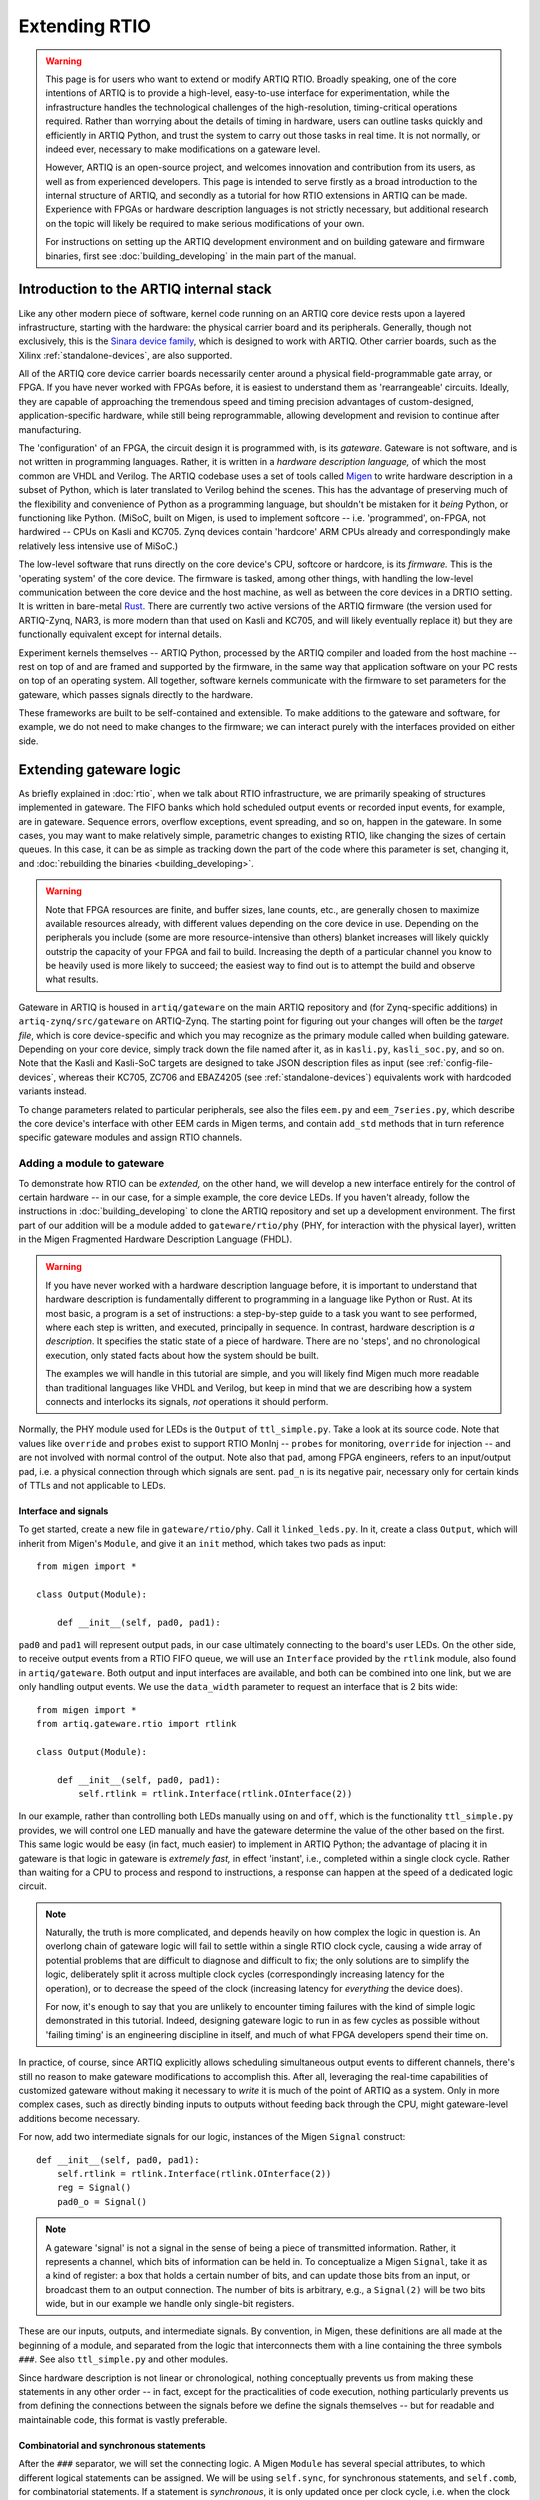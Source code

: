 Extending RTIO
==============

.. warning::

    This page is for users who want to extend or modify ARTIQ RTIO. Broadly speaking, one of the core intentions of ARTIQ is to provide a high-level, easy-to-use interface for experimentation, while the infrastructure handles the technological challenges of the high-resolution, timing-critical operations required. Rather than worrying about the details of timing in hardware, users can outline tasks quickly and efficiently in ARTIQ Python, and trust the system to carry out those tasks in real time. It is not normally, or indeed ever, necessary to make modifications on a gateware level.

    However, ARTIQ is an open-source project, and welcomes innovation and contribution from its users, as well as from experienced developers. This page is intended to serve firstly as a broad introduction to the internal structure of ARTIQ, and secondly as a tutorial for how RTIO extensions in ARTIQ can be made. Experience with FPGAs or hardware description languages is not strictly necessary, but additional research on the topic will likely be required to make serious modifications of your own.

    For instructions on setting up the ARTIQ development environment and on building gateware and firmware binaries, first see :doc:`building_developing` in the main part of the manual.

Introduction to the ARTIQ internal stack
----------------------------------------

.. tikz::
   :align: center
   :libs: arrows.meta
   :xscale: 70

    \definecolor{primary}{HTML}{0d3547} % ARTIQ blue

    \pgfdeclarelayer{bg}    % declare background layer
    \pgfsetlayers{bg,main}  % set layer order

    \node[draw, dotted, thick] (frontend) at (0, 6) {Host machine: Compiler, master, GUI...};

    \node[draw=primary, fill=white] (software) at (0, 5) {Software: \it{Kernel code}};
    \node[draw=blue, fill=white, thick] (firmware) at (0, 4) {Firmware: \it{ARTIQ runtime}};
    \node[draw=blue, fill=white, thick] (gateware) at (0, 3) {Gateware: \it{Migen and Misoc}};
    \node[draw=primary, fill=white] (hardware) at (0, 2) {Hardware: \it{Sinara ecosystem}};

    \begin{pgfonlayer}{bg}
        \draw[primary, -Stealth, dotted, thick] (frontend.south) to [out=180, in=180] (firmware.west);
        \draw[primary, -Stealth, dotted, thick] (frontend) to (software);
    \end{pgfonlayer}
    \draw[primary, -Stealth] (firmware) to (software);
    \draw[primary, -Stealth] (gateware) to (firmware);
    \draw[primary, -Stealth] (hardware) to (gateware);

Like any other modern piece of software, kernel code running on an ARTIQ core device rests upon a layered infrastructure, starting with the hardware: the physical carrier board and its peripherals. Generally, though not exclusively, this is the `Sinara device family <https://m-labs.hk/experiment-control/sinara-core/>`_, which is designed to work with ARTIQ. Other carrier boards, such as the Xilinx :ref:`standalone-devices`, are also supported.

All of the ARTIQ core device carrier boards necessarily center around a physical field-programmable gate array, or FPGA. If you have never worked with FPGAs before, it is easiest to understand them as 'rearrangeable' circuits. Ideally, they are capable of approaching the tremendous speed and timing precision advantages of custom-designed, application-specific hardware, while still being reprogrammable, allowing development and revision to continue after manufacturing.

The 'configuration' of an FPGA, the circuit design it is programmed with, is its *gateware*. Gateware is not software, and is not written in programming languages. Rather, it is written in a *hardware description language,* of which the most common are VHDL and Verilog. The ARTIQ codebase uses a set of tools called `Migen <https://m-labs.hk/gateware/migen/>`_ to write hardware description in a subset of Python, which is later translated to Verilog behind the scenes. This has the advantage of preserving much of the flexibility and convenience of Python as a programming language, but shouldn't be mistaken for it *being* Python, or functioning like Python. (MiSoC, built on Migen, is used to implement softcore -- i.e. 'programmed', on-FPGA, not hardwired -- CPUs on Kasli and KC705. Zynq devices contain 'hardcore' ARM CPUs already and correspondingly make relatively less intensive use of MiSoC.)

The low-level software that runs directly on the core device's CPU, softcore or hardcore, is its *firmware.* This is the 'operating system' of the core device. The firmware is tasked, among other things, with handling the low-level communication between the core device and the host machine, as well as between the core devices in a DRTIO setting. It is written in bare-metal `Rust <https://www.rust-lang.org/>`__. There are currently two active versions of the ARTIQ firmware (the version used for ARTIQ-Zynq, NAR3, is more modern than that used on Kasli and KC705, and will likely eventually replace it) but they are functionally equivalent except for internal details.

Experiment kernels themselves -- ARTIQ Python, processed by the ARTIQ compiler and loaded from the host machine -- rest on top of and are framed and supported by the firmware, in the same way that application software on your PC rests on top of an operating system. All together, software kernels communicate with the firmware to set parameters for the gateware, which passes signals directly to the hardware.

These frameworks are built to be self-contained and extensible. To make additions to the gateware and software, for example, we do not need to make changes to the firmware; we can interact purely with the interfaces provided on either side.

.. _extending-gateware-logic:

Extending gateware logic
------------------------

As briefly explained in :doc:`rtio`, when we talk about RTIO infrastructure, we are primarily speaking of structures implemented in gateware. The FIFO banks which hold scheduled output events or recorded input events, for example, are in gateware. Sequence errors, overflow exceptions, event spreading, and so on, happen in the gateware. In some cases, you may want to make relatively simple, parametric changes to existing RTIO, like changing the sizes of certain queues. In this case, it can be as simple as tracking down the part of the code where this parameter is set, changing it, and :doc:`rebuilding the binaries <building_developing>`.

.. warning::
    Note that FPGA resources are finite, and buffer sizes, lane counts, etc., are generally chosen to maximize available resources already, with different values depending on the core device in use. Depending on the peripherals you include (some are more resource-intensive than others) blanket increases will likely quickly outstrip the capacity of your FPGA and fail to build. Increasing the depth of a particular channel you know to be heavily used is more likely to succeed; the easiest way to find out is to attempt the build and observe what results.

Gateware in ARTIQ is housed in ``artiq/gateware`` on the main ARTIQ repository and (for Zynq-specific additions) in ``artiq-zynq/src/gateware`` on ARTIQ-Zynq. The starting point for figuring out your changes will often be the *target file*, which is core device-specific and which you may recognize as the primary module called when building gateware. Depending on your core device, simply track down the file named after it, as in ``kasli.py``, ``kasli_soc.py``, and so on. Note that the Kasli and Kasli-SoC targets are designed to take JSON description files as input (see :ref:`config-file-devices`, whereas their KC705, ZC706 and EBAZ4205 (see :ref:`standalone-devices`) equivalents work with hardcoded variants instead.

To change parameters related to particular peripherals, see also the files ``eem.py`` and ``eem_7series.py``, which describe the core device's interface with other EEM cards in Migen terms, and contain ``add_std`` methods that in turn reference specific gateware modules and assign RTIO channels.

.. _adding-phy:

Adding a module to gateware
^^^^^^^^^^^^^^^^^^^^^^^^^^^

To demonstrate how RTIO can be *extended,* on the other hand, we will develop a new interface entirely for the control of certain hardware -- in our case, for a simple example, the core device LEDs. If you haven't already, follow the instructions in :doc:`building_developing` to clone the ARTIQ repository and set up a development environment. The first part of our addition will be a module added to ``gateware/rtio/phy`` (PHY, for interaction with the physical layer), written in the Migen Fragmented Hardware Description Language (FHDL).

.. seealso::
    To find reference material for FHDL and the Migen constructs we will use, see the Migen manual, in particular the page `The FHDL domain-specific language <https://m-labs.hk/migen/manual/fhdl.html>`_.

.. warning::
    If you have never worked with a hardware description language before, it is important to understand that hardware description is fundamentally different to programming in a language like Python or Rust. At its most basic, a program is a set of instructions: a step-by-step guide to a task you want to see performed, where each step is written, and executed, principally in sequence. In contrast, hardware description is *a description*. It specifies the static state of a piece of hardware. There are no 'steps', and no chronological execution, only stated facts about how the system should be built.

    The examples we will handle in this tutorial are simple, and you will likely find Migen much more readable than traditional languages like VHDL and Verilog, but keep in mind that we are describing how a system connects and interlocks its signals, *not* operations it should perform.

Normally, the PHY module used for LEDs is the ``Output`` of ``ttl_simple.py``. Take a look at its source code. Note that values like ``override`` and ``probes`` exist to support RTIO MonInj -- ``probes`` for monitoring, ``override`` for injection -- and are not involved with normal control of the output. Note also that ``pad``, among FPGA engineers, refers to an input/output pad, i.e. a physical connection through which signals are sent. ``pad_n`` is its negative pair, necessary only for certain kinds of TTLs and not applicable to LEDs.

Interface and signals
"""""""""""""""""""""

To get started, create a new file in ``gateware/rtio/phy``. Call it ``linked_leds.py``. In it, create a class ``Output``, which will inherit from Migen's ``Module``, and give it an ``init`` method, which takes two pads as input: ::

    from migen import *

    class Output(Module):

        def __init__(self, pad0, pad1):

``pad0`` and ``pad1`` will represent output pads, in our case ultimately connecting to the board's user LEDs. On the other side, to receive output events from a RTIO FIFO queue, we will use an ``Interface`` provided by the ``rtlink`` module, also found in ``artiq/gateware``. Both output and input interfaces are available, and both can be combined into one link, but we are only handling output events. We use the ``data_width`` parameter to request an interface that is 2 bits wide: ::

    from migen import *
    from artiq.gateware.rtio import rtlink

    class Output(Module):

        def __init__(self, pad0, pad1):
            self.rtlink = rtlink.Interface(rtlink.OInterface(2))

In our example, rather than controlling both LEDs manually using ``on`` and ``off``, which is the functionality ``ttl_simple.py`` provides, we will control one LED manually and have the gateware determine the value of the other based on the first. This same logic would be easy (in fact, much easier) to implement in ARTIQ Python; the advantage of placing it in gateware is that logic in gateware is *extremely fast,* in effect 'instant', i.e., completed within a single clock cycle. Rather than waiting for a CPU to process and respond to instructions, a response can happen at the speed of a dedicated logic circuit.

.. note::
    Naturally, the truth is more complicated, and depends heavily on how complex the logic in question is. An overlong chain of gateware logic will fail to settle within a single RTIO clock cycle, causing a wide array of potential problems that are difficult to diagnose and difficult to fix; the only solutions are to simplify the logic, deliberately split it across multiple clock cycles (correspondingly increasing latency for the operation), or to decrease the speed of the clock (increasing latency for *everything* the device does).

    For now, it's enough to say that you are unlikely to encounter timing failures with the kind of simple logic demonstrated in this tutorial. Indeed, designing gateware logic to run in as few cycles as possible without 'failing timing' is an engineering discipline in itself, and much of what FPGA developers spend their time on.

In practice, of course, since ARTIQ explicitly allows scheduling simultaneous output events to different channels, there's still no reason to make gateware modifications to accomplish this. After all, leveraging the real-time capabilities of customized gateware without making it necessary to *write* it is much of the point of ARTIQ as a system. Only in more complex cases, such as directly binding inputs to outputs without feeding back through the CPU, might gateware-level additions become necessary.

For now, add two intermediate signals for our logic, instances of the Migen ``Signal`` construct: ::

    def __init__(self, pad0, pad1):
        self.rtlink = rtlink.Interface(rtlink.OInterface(2))
        reg = Signal()
        pad0_o = Signal()

.. note::
    A gateware 'signal' is not a signal in the sense of being a piece of transmitted information. Rather, it represents a channel, which bits of information can be held in. To conceptualize a Migen ``Signal``, take it as a kind of register: a box that holds a certain number of bits, and can update those bits from an input, or broadcast them to an output connection. The number of bits is arbitrary, e.g., a ``Signal(2)`` will be two bits wide, but in our example we handle only single-bit registers.

These are our inputs, outputs, and intermediate signals. By convention, in Migen, these definitions are all made at the beginning of a module, and separated from the logic that interconnects them with a line containing the three symbols ``###``. See also ``ttl_simple.py`` and other modules.

Since hardware description is not linear or chronological, nothing conceptually prevents us from making these statements in any other order -- in fact, except for the practicalities of code execution, nothing particularly prevents us from defining the connections between the signals before we define the signals themselves -- but for readable and maintainable code, this format is vastly preferable.

Combinatorial and synchronous statements
""""""""""""""""""""""""""""""""""""""""

After the ``###`` separator, we will set the connecting logic. A Migen ``Module`` has several special attributes, to which different logical statements can be assigned. We will be using ``self.sync``, for synchronous statements, and ``self.comb``, for combinatorial statements. If a statement is *synchronous*, it is only updated once per clock cycle, i.e. when the clock ticks. If a statement is *combinatorial*, it is updated whenever one of its inputs change, i.e. 'instantly'.

Add a synchronous block as follows: ::

    self.sync.rio_phy += [
        If(self.rtlink.o.stb,
            pad0_o.eq(self.rtlink.o.data[0] ^ pad0_o),
            reg.eq(self.rtlink.o.data[1])
        )
    ]

In other words, at every tick of the ``rtio_phy`` clock, if the ``rtlink`` strobe signal (which is set to high when the data is valid, i.e., when an output event has just reached the PHY) is high, the ``pad0_o`` and ``reg`` registers are updated according to the input data on ``rtlink``.

.. note::
    Notice that, in a standard synchronous block, it makes no difference how or how many times the inputs to an ``.eq()`` statement change or fluctuate. The output is updated *exactly once* per cycle, at the tick, according to the instantaneous state of the inputs in that moment. In between ticks and during the clock cycle, it remains stable at the last updated level, no matter the state of the inputs. This stability is vital for the broader functioning of synchronous circuits, even though 'waiting for the tick' adds latency to the update.

``reg`` is simply set equal to the incoming bit. ``pad0_o``, on the other hand, flips its old value if the input is ``1``, and keeps it if the input is ``0``. Note that ``^``, which you may know as the Python notation for a bitwise XOR operation, here simply represents a XOR gate. In summary, we can flip the value of ``pad0`` with the first bit of the interface, and set the value of ``reg`` with the other.

Add the combinatorial block as follows: ::

    self.comb += [
        pad0.eq(pad0_o),
        If(reg,
            pad1.eq(pad0_o)
        )
    ]

The output ``pad0`` is continuously connected to the value of the ``pad0_o`` register. The output of ``pad1`` is set equal to that of ``pad0``, but only if the ``reg`` register is high, or ``1``.

The module is now capable of accepting RTIO output events and applying them to the hardware outputs. What we can't yet do is generate these output events in an ARTIQ kernel. To do that, we need to add a core device driver.

.. _adding-core-driver:

Adding a core device driver
^^^^^^^^^^^^^^^^^^^^^^^^^^^

If you have been writing ARTIQ experiments for any length of time, you will already be familiar with the core device drivers. Their reference is kept in this manual on the page :doc:`core_drivers_reference`; their methods are commonly used to manipulate the core device and its close peripherals. Source code for these drivers is kept in the directory ``artiq/coredevice``. Create a new file, again called ``linked_led.py``, in this directory.

The drivers are software, not gateware, and they are written in regular ARTIQ Python. They use methods given in ``coredevice/rtio.py`` to queue input and output events to RTIO channels. We will start with its ``__init__``, the method ``get_rtio_channels`` (which is formulaic, and exists only to be used by :meth:`~artiq.frontend.artiq_rtiomap`), and a output set method ``set_o``: ::

    from artiq.language.core import *
    from artiq.language.types import *
    from artiq.coredevice.rtio import rtio_output

    class LinkedLED:

        def __init__(self, dmgr, channel, core_device="core"):
            self.core = dmgr.get(core_device)
            self.channel = channel
            self.target_o = channel << 8

        @staticmethod
        def get_rtio_channels(channel, **kwargs):
            return [(channel, None)]

        @kernel
        def set_o(self, o):
            rtio_output(self.target_o, o)

.. note::

    ``rtio_output()`` is one of four methods given in ``coredevice/rtio.py``, which provides an interface with lower layers of the system. You can think of it ultimately as representing the other side of the ``Interface`` we requested in our Migen module. Notably, in between the two, events pass through the SED and its FIFO lanes, where they are held until the exact real-time moment the events were scheduled for, as originally described in :doc:`rtio`.

Now we can write the kernel API. In the gateware, bit 0 flips the value of the first pad: ::

        @kernel
        def flip_led(self):
            self.set_o(0b01)

and bit 1 connects the second pad to the first: ::

        @kernel
        def link_up(self):
            self.set_o(0b10)

There's no reason we can't do both at the same time: ::

        @kernel
        def flip_together(self):
            self.set_o(0b11)

Target and device database
^^^^^^^^^^^^^^^^^^^^^^^^^^

Our ``linked_led`` PHY module exists, but in order for it to be generated as part of a set of ARTIQ binaries, we need to add it to one of the target files. Find the target file for your core device, as described above. Each target file is structured differently; track down the part of the file where channels and PHY modules are assigned to the user LEDs. Depending on your core device, there may be two or more LEDs that are available. Look for lines similar to: ::

    for i in (0, 1):
        user_led = self.platform.request("user_led", i)
        phy = ttl_simple.Output(user_led)
        self.submodules += phy
        self.rtio_channels.append(rtio.Channel.from_phy(phy))

Edit the code so that, rather than assigning a separate PHY and channel to each LED, two of the LEDs are grouped together in ``linked_led``. You might use something like: ::

    print("Linked LEDs at:", len(rtio_channels))
    phy = linked_led.Output(self.platform.request("user_led", 0), self.platform.request("user_led", 1))
    self.submodules += phy
    self.rtio_channels.append(rtio.Channel.from_phy(phy))

Save the target file, under a different name if you prefer. Follow the instructions in :doc:`building_developing` to build a set of binaries, being sure to use your edited target file for the gateware, and flash your core device, for simplicity preferably in a standalone configuration without peripherals.

Now, before you can access your new core device driver from a kernel, it must be added to your device database. Find your ``device_db.py``. Delete the entries dedicated to the user LEDs that you have repurposed; if you tried to control those LEDs using the standard TTL interfaces now, the corresponding gateware would be missing anyway. Add an entry with your new driver, as in: ::

    device_db["leds"] = {
        "type": "local",
        "module": "artiq.coredevice.linked_led",
        "class": "LinkedLED",
        "arguments": {"channel": 0x000008}
    }

.. warning::
    Channel numbers are assigned sequentially each time ``rtio_channels.append()`` is called. Since we assigned the channel for our linked LEDs in the same location as the old user LEDs, the correct channel number is likely simply the one previously used in your device database for the first LED. In any other case, however, the ``print()`` statement we added to the target file should tell us the exact canonical channel. Search through the console logs produced when generating the gateware to find the line starting with ``Linked LEDs at:``.

    Depending on how your device database was written, note that the channel numbers for other peripherals, if they are present, *will have changed*, and :meth:`~artiq.frontend.artiq_ddb_template` will not generate their numbers correctly unless it is edited to match the new assignments of the user LEDs. For a more long-term gateware change, ``artiq/frontend/artiq_ddb_template.py`` and ``artiq/coredevice/coredevice_generic.schema`` should be edited accordingly, so that system descriptions and device databases can continue to be parsed and generated correctly. See also :ref:`extending-system-description` below.

Test experiments
^^^^^^^^^^^^^^^^

Now the device ``leds`` can be called from your device database, and its corresponding driver accessed, just as with any other device. Try writing some miniature experiments, for instance ``flip.py``: ::

    from artiq.experiment import *

    class flip(EnvExperiment):
        def build(self):
            self.setattr_device("core")
            self.setattr_device("leds")

        @kernel
        def run(self):
            self.core.reset()
            self.leds.flip_led()

and ``linkup.py``: ::

    from artiq.experiment import *

    class sync(EnvExperiment):
        def build(self):
            self.setattr_device("core")
            self.setattr_device("leds")

        @kernel
        def run(self):
            self.core.reset()
            self.leds.link_up()

Run these and observe the results. Congratulations! You have successfully constructed an extension to the ARTIQ RTIO.

Adding a custom EEM
-------------------

.. note::
    Adding a custom EEM to a Kasli or Kasli-SoC system is not much more difficult than adding new gateware logic for existing hardware, and may in some cases be simpler, if no custom PHY is required. On the other hand, modifying hardware in systems with :ref:`standalone` is a different process, and gateware generation for these boards does not use the files and modules described below. Creating new variants for :ref:`standalone-devices` is not directly addressed in this tutorial. That said, it would begin and end largely in the respective target file, where the variants are defined.

    Non-realtime hardware which does not need to connect directly to the core device or require gateware support should instead be handled through an NDSP, see :doc:`developing_a_ndsp`. This is a more accessible process in general and does not vary based on core device.

Extending gateware support
^^^^^^^^^^^^^^^^^^^^^^^^^^

The first and most important file to look into is ``eem.py``, found in ``artiq/gateware``. This is where the classes for ARTIQ-supported EEM peripherals are defined, and where you can add your own class for a new EEM, following the model of the preexisting classes.

Your custom EEM class should subclass :class:`artiq.gateware.eem._EEM` and provide the two methods ``io()`` and ``add_std()``. The second, ``add_std()``, will be called to add this EEM to a gateware build. The first is called by ``add_extension()`` in :class:`~artiq.gateware.eem._EEM` itself. Your class should look something like: ::

    class CustomEEM(_EEM):
        @staticmethod
        def io(*args, **kwargs iostandard=default_iostandard):
            io = [ ... ] # A sequence of pad assignments
            return io

        @classmethod
        def add_std(cls, target, *args, **kwargs):
            cls.add_extension(target, *args, **kwargs) # calls CustomEEM.io(*args, **kwargs)

            # Request IO pads that were added in CustomEEM.io()
            target.platform.request(...)
            
            # Add submodule for PHY (pass IO pads in arguments)
            phy = ...
            phys.append(phy)
            target.submodules += phy
            
            # Add RTIO channel(s) for PHY
            target.rtio_channels.append(rtio.Channel.from_phy(...))

Note that the pad assignments ``io()`` returns should be in Migen, usually comprised out of Migen ``Subsignal`` and ``Pin`` constructs. The predefined :func:`~artiq.gateware.eem._eem_signal` and :func:`~artiq.gateware.eem._eem_pin` functions (also provided in ``eem.py``) may be useful. Note also that ``add_std()`` covers essentially the same territory as the modifications we simply made directly to the target file for the LED tutorial. Depending on your use case, you may need to write a custom PHY for your hardware, or you may be able to make use of the PHYs ARTIQ already makes available. See :ref:`adding-phy`, if you haven't already. A single EEM may also generate several PHYs and/or claim several RTIO channels.

Now find the file ``eem_7series.py``, also in ``artiq/gateware``. The functions defined in this file mostly serve as wrappers for ``add_std()``, with some additional interpretation and checks on the parameters. Your own ``peripheral`` function should look something like: ::

    def peripheral_custom(module, peripheral):
        ... # (interpret peripheral arguments)
        CustomEEM.add_std(module, *args, **kwargs)

Once you have written this function, add it to the ``peripheral_processors`` dictionary at the end of the file, as: ::

    peripheral_processors["custom_eem"] = peripheral_custom

Now your EEM is fully supported by the ARTIQ gateware infrastructure. All that remains is to add it to a build configuration.

.. _extending-system-description:

Target file and system description
^^^^^^^^^^^^^^^^^^^^^^^^^^^^^^^^^^

In the :ref:`extending-gateware-logic` tutorial above, we made modifications directly to the target file, to hardcode a certain PHY for a certain set of pads. This is reasonable to do in the case of the core device LEDs, which are always present and cannot be rearranged. It is theoretically possible to hardcode the addition of your new EEM in the same way. In this case it would not be necessary to make modifications to ``eem.py`` and ``eem_7series.py``; the pad assignments, requisite PHYs, and RTIO channels could all be defined directly in the target file. This is essentially how things are done for variants of :ref:`standalone-devices`.

However, with EEM cards, which can be present in different numbers and rearranged at will, it is preferable to be more flexible. This is the reason system description files are used. Assuming you have added your EEM to ``eem.py`` and the ``peripheral_processors`` dictionary, no modifications to the target file are actually necessarily. All Kasli and Kasli-SoC targets already contain the line: ::

    eem_7series.add_peripherals(self, description["peripherals"], iostandard=eem_iostandard)

In other words, your custom EEM will be automatically included if it is in the ``description`` dictionary, which is interpreted directly from the JSON system description. Simply add an entry to your system description: ::

    {
        "type": "custom_eem",
        "ports": [0]
        # any other args to pass to add_std or io later:
        ...
    }

Note however that before a build system descriptions are always checked against the corresponding JSON schema, which you can find as ``coredevice_generic_schema.json`` in ``artiq/coredevice``. Add the new format for your entry here as well, under ``definition``, ``peripheral``, and ``allOf``: ::

    {
        "title": "CustomEEM",
        "if": {
            "properties": {
                "type": {
                    "const": "custom_eem"
                }
            }
        },
        "then": {
            "properties": {
                "ports": {
                    "type": "array",
                    "items": {
                        "type": "integer"
                    },
                    "minItems": ...,
                    "maxItems": ...
                },
                ...
            },
            "required": ["ports", ...]
        }
    },

Now it should be possible to :doc:`build the binaries <building_developing>`, using your system description and its custom entry.

Device database and driver
^^^^^^^^^^^^^^^^^^^^^^^^^^

As usual, before you can use your hardware from a kernel, you will need to add an entry to your device database. You can use one of the existing ARTIQ core drivers, if applicable, or you can write your own custom driver, as we did in :ref:`adding-core-driver`.

There are a few options to determine the correct channel number. You can figure it out from the structure of your system description; you can add a print statement to ``add_std()``; or, most preferably, you can add support for your custom EEM in :mod:`~artiq.frontend.artiq_ddb_template`, so that the channel number can be handled automatically as it is for other peripherals.

The relevant file is in ``artiq/frontend``, named simply ``artiq_ddb_template.py``. You will want to add a method within ``PeripheralManager``, in the format: ::

    def process_custom_eem(self, rtio_offset, peripheral):
        self.gen("""
                device_db["{name}"] = {{
                    "type": "local",
                    "module": "artiq.coredevice.custom_eem",
                    "class": "CustomDriver",
                    "arguments": {{"channel": 0x{channel:06x}}}
                }}""",
            name=self.get_name("custom_eem"),
            channel=rtio_offset + next(channel))
        return next(channel)

Further arguments can be passed on through ``arguments`` if necessary. Note that the peripheral manager's ``process`` method chooses which method to use by performing a simple string check, so your ``process_`` method *must* use the same name for your custom hardware as given in the system description's ``"type"``.

You should now be able to use :mod:`~artiq.frontend.artiq_ddb_template` to generate your device database, and from there, compile and run experiments with your new hardware. Congratulations!

Merging support
---------------

Being an open-source project, ARTIQ welcomes contributions from outside sources. If you have successfully integrated additional gateware or new hardware into ARTIQ, and you think this might be useful to other ARTIQ users in the community, you might consider merging support -- having your additions incorporated into the canonical ARTIQ codebase. See `this pull request <https://github.com/m-labs/artiq/pull/1800>`_ for one example of such a community addition.

Merging support also means the opportunity to have your code reviewed by experts, and if your addition is accepted, that maintaining these additions and keeping them up-to-date through new ARTIQ versions may be handled by the developers of ARTIQ directly, instead of being solely your responsibility. Clean up your code, test it well, be sure that it plays well with existing ARTIQ features and interfaces, and follow the `contribution guidelines <https://github.com/m-labs/artiq/blob/master/CONTRIBUTING.rst#contributing-code>`_. Your effort is appreciated!
